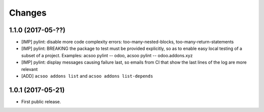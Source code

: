 Changes
~~~~~~~

.. Future (?)
.. ----------
.. -

1.1.0 (2017-05-??)
------------------
- [IMP] pylint: disable more code complexity errors: too-many-nested-blocks, too-many-return-statements
- [IMP] pylint: BREAKING the package to test must be provided explicitly, so as to enable easy local testing
  of a subset of a project. Examples: acsoo pylint -- odoo, acsoo pylint -- odoo.addons.xyz
- [IMP] pylint: display messages causing failure last, so emails from CI that show the last lines of the log
  are more relevant
- [ADD] ``acsoo addons list`` and ``acsoo addons list-depends``

1.0.1 (2017-05-21)
------------------
- First public release.
